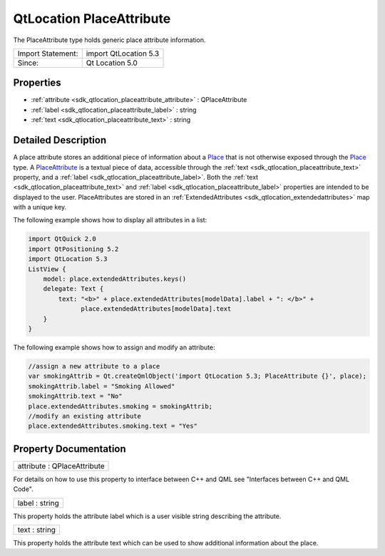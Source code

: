 .. _sdk_qtlocation_placeattribute:

QtLocation PlaceAttribute
=========================

The PlaceAttribute type holds generic place attribute information.

+---------------------+-------------------------+
| Import Statement:   | import QtLocation 5.3   |
+---------------------+-------------------------+
| Since:              | Qt Location 5.0         |
+---------------------+-------------------------+

Properties
----------

-  :ref:`attribute <sdk_qtlocation_placeattribute_attribute>` : QPlaceAttribute
-  :ref:`label <sdk_qtlocation_placeattribute_label>` : string
-  :ref:`text <sdk_qtlocation_placeattribute_text>` : string

Detailed Description
--------------------

A place attribute stores an additional piece of information about a `Place </sdk/apps/qml/QtLocation/location-cpp-qml/#place>`_  that is not otherwise exposed through the `Place </sdk/apps/qml/QtLocation/location-cpp-qml/#place>`_  type. A `PlaceAttribute </sdk/apps/qml/QtLocation/location-cpp-qml/#placeattribute>`_  is a textual piece of data, accessible through the :ref:`text <sdk_qtlocation_placeattribute_text>` property, and a :ref:`label <sdk_qtlocation_placeattribute_label>`. Both the :ref:`text <sdk_qtlocation_placeattribute_text>` and :ref:`label <sdk_qtlocation_placeattribute_label>` properties are intended to be displayed to the user. PlaceAttributes are stored in an :ref:`ExtendedAttributes <sdk_qtlocation_extendedattributes>` map with a unique key.

The following example shows how to display all attributes in a list:

.. code:: qml

    import QtQuick 2.0
    import QtPositioning 5.2
    import QtLocation 5.3
    ListView {
        model: place.extendedAttributes.keys()
        delegate: Text {
            text: "<b>" + place.extendedAttributes[modelData].label + ": </b>" +
                  place.extendedAttributes[modelData].text
        }
    }

The following example shows how to assign and modify an attribute:

.. code:: qml

        //assign a new attribute to a place
        var smokingAttrib = Qt.createQmlObject('import QtLocation 5.3; PlaceAttribute {}', place);
        smokingAttrib.label = "Smoking Allowed"
        smokingAttrib.text = "No"
        place.extendedAttributes.smoking = smokingAttrib;
        //modify an existing attribute
        place.extendedAttributes.smoking.text = "Yes"

Property Documentation
----------------------

.. _sdk_qtlocation_placeattribute_attribute:

+--------------------------------------------------------------------------------------------------------------------------------------------------------------------------------------------------------------------------------------------------------------------------------------------------------------+
| attribute : QPlaceAttribute                                                                                                                                                                                                                                                                                  |
+--------------------------------------------------------------------------------------------------------------------------------------------------------------------------------------------------------------------------------------------------------------------------------------------------------------+

For details on how to use this property to interface between C++ and QML see "Interfaces between C++ and QML Code".

.. _sdk_qtlocation_placeattribute_label:

+--------------------------------------------------------------------------------------------------------------------------------------------------------------------------------------------------------------------------------------------------------------------------------------------------------------+
| label : string                                                                                                                                                                                                                                                                                               |
+--------------------------------------------------------------------------------------------------------------------------------------------------------------------------------------------------------------------------------------------------------------------------------------------------------------+

This property holds the attribute label which is a user visible string describing the attribute.

.. _sdk_qtlocation_placeattribute_text:

+--------------------------------------------------------------------------------------------------------------------------------------------------------------------------------------------------------------------------------------------------------------------------------------------------------------+
| text : string                                                                                                                                                                                                                                                                                                |
+--------------------------------------------------------------------------------------------------------------------------------------------------------------------------------------------------------------------------------------------------------------------------------------------------------------+

This property holds the attribute text which can be used to show additional information about the place.

